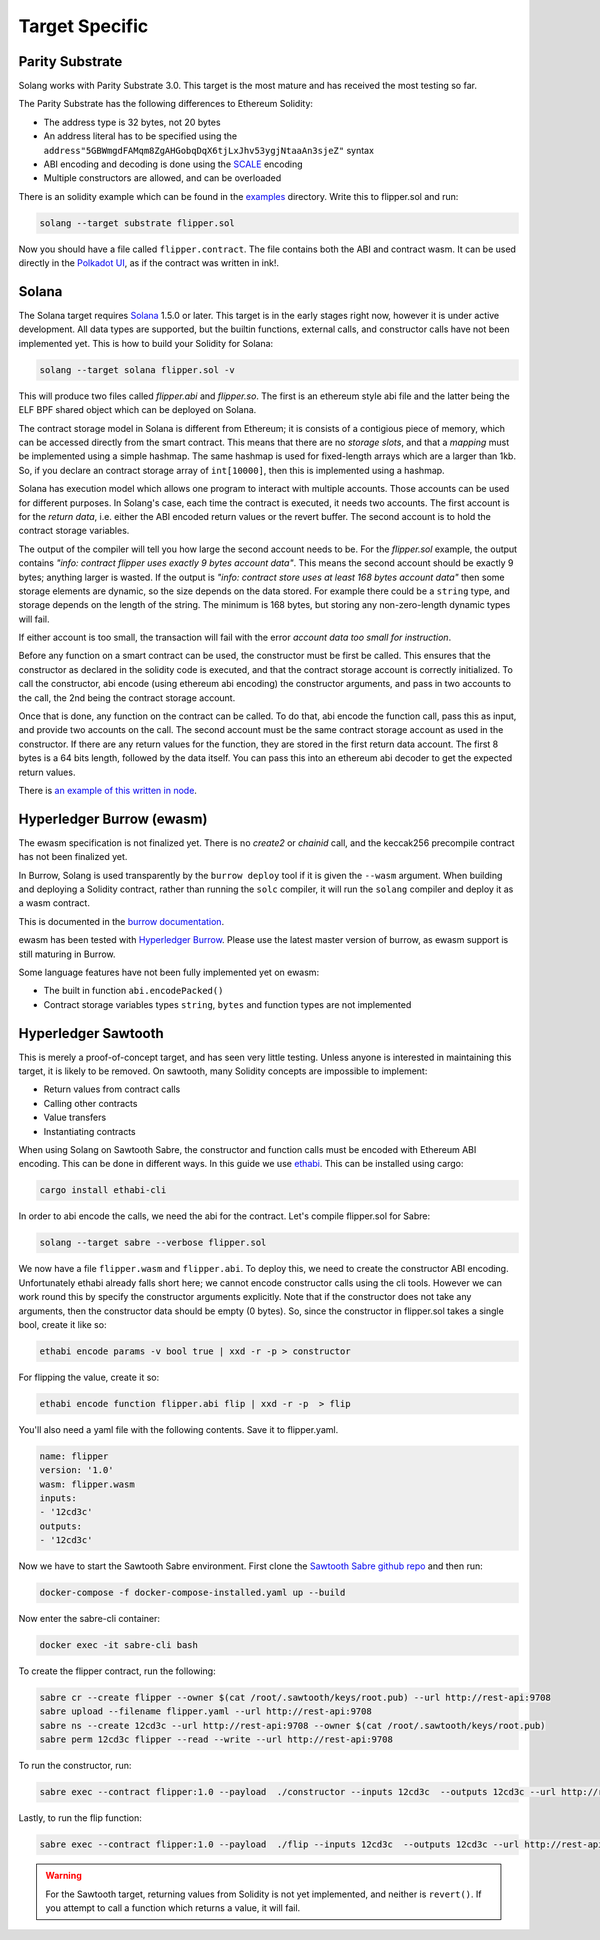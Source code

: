 Target Specific
===============


Parity Substrate
________________

Solang works with Parity Substrate 3.0. This target is the most mature and has received the most testing so far.

The Parity Substrate has the following differences to Ethereum Solidity:

- The address type is 32 bytes, not 20 bytes
- An address literal has to be specified using the ``address"5GBWmgdFAMqm8ZgAHGobqDqX6tjLxJhv53ygjNtaaAn3sjeZ"`` syntax
- ABI encoding and decoding is done using the `SCALE <https://substrate.dev/docs/en/overview/low-level-data-format>`_ encoding
- Multiple constructors are allowed, and can be overloaded

There is an solidity example which can be found in the
`examples <https://github.com/hyperledger-labs/solang/tree/main/examples>`_
directory. Write this to flipper.sol and run:

.. code-block:: bash

  solang --target substrate flipper.sol

Now you should have a file called ``flipper.contract``. The file contains both the ABI and contract wasm.
It can be used directly in the
`Polkadot UI <https://substrate.dev/substrate-contracts-workshop/#/0/deploying-your-contract?id=putting-your-code-on-the-blockchain>`_, as if the contract was written in ink!.


Solana
______

The Solana target requires `Solana <https://www.solana.com/>`_ 1.5.0 or later. This target is in the early stages right now,
however it is under active development. All data types are supported, but the builtin functions, external calls, and constructor calls
have not been implemented yet. This is how to build your Solidity for Solana:

.. code-block:: bash

  solang --target solana flipper.sol -v

This will produce two files called `flipper.abi` and `flipper.so`. The first is an ethereum style abi file and the latter being
the ELF BPF shared object which can be deployed on Solana.

The contract storage model in Solana is different from Ethereum; it is consists of a contigious piece of memory, which can be
accessed directly from the smart contract. This means that there are no `storage slots`, and that a `mapping` must be implemented
using a simple hashmap. The same hashmap is used for fixed-length arrays which are a larger than 1kb. So, if you declare an
contract storage array of ``int[10000]``, then this is implemented using a hashmap.

Solana has execution model which allows one program to interact with multiple accounts. Those accounts can
be used for different purposes. In Solang's case, each time the contract is executed, it needs two accounts.
The first account is for the `return data`, i.e. either the ABI encoded
return values or the revert buffer. The second account is to hold the contract storage variables.

The output of the compiler will tell you how large the second account needs to be. For the `flipper.sol` example,
the output contains *"info: contract flipper uses exactly 9 bytes account data"*. This means the second account
should be exactly 9 bytes; anything larger is wasted. If the output is
*"info: contract store uses at least 168 bytes account data"* then some storage elements are dynamic, so the size
depends on the data stored. For example there could be a ``string`` type, and storage depends on the length of
the string. The minimum is 168 bytes, but storing any non-zero-length dynamic types will fail.

If either account is too small, the transaction will fail with the error *account data too small for instruction*.

Before any function on a smart contract can be used, the constructor must be first be called. This ensures that
the constructor as declared in the solidity code is executed, and that the contract storage account is
correctly initialized. To call the constructor, abi encode (using ethereum abi encoding) the constructor
arguments, and pass in two accounts to the call, the 2nd being the contract storage account.

Once that is done, any function on the contract can be called. To do that, abi encode the function call,
pass this as input, and provide two accounts on the call. The second account must be the same contract
storage account as used in the constructor. If there are any return values for the function, they
are stored in the first return data account. The first 8 bytes is a 64 bits length, followed by the
data itself. You can pass this into an ethereum abi decoder to get the expected return values.

There is `an example of this written in node <https://github.com/hyperledger-labs/solang/tree/main/integration/solana>`_.

Hyperledger Burrow (ewasm)
__________________________

The ewasm specification is not finalized yet. There is no `create2` or `chainid` call, and the keccak256 precompile
contract has not been finalized yet.

In Burrow, Solang is used transparently by the ``burrow deploy`` tool if it is given the ``--wasm`` argument.
When building and deploying a Solidity contract, rather than running the ``solc`` compiler, it will run
the ``solang`` compiler and deploy it as a wasm contract.

This is documented in the `burrow documentation <https://hyperledger.github.io/burrow/#/reference/wasm>`_.

ewasm has been tested with `Hyperledger Burrow <https://github.com/hyperledger/burrow>`_.
Please use the latest master version of burrow, as ewasm support is still maturing in Burrow.

Some language features have not been fully implemented yet on ewasm:

- The built in function ``abi.encodePacked()``
- Contract storage variables types ``string``, ``bytes`` and function types are not implemented

Hyperledger Sawtooth
____________________

This is merely a proof-of-concept target, and has seen very little testing. Unless anyone is interested in
maintaining this target, it is likely to be removed. On sawtooth, many Solidity concepts are impossible to implement:

- Return values from contract calls
- Calling other contracts
- Value transfers
- Instantiating contracts

When using Solang on Sawtooth Sabre, the constructor and function calls must be encoded with Ethereum ABI encoding.
This can be done in different ways. In this guide we use `ethabi <https://github.com/paritytech/ethabi>`_. This can
be installed using cargo:

.. code-block:: bash

  cargo install ethabi-cli

In order to abi encode the calls, we need the abi for the contract. Let's compile flipper.sol for Sabre:

.. code-block:: bash

  solang --target sabre --verbose flipper.sol

We now have a file ``flipper.wasm`` and ``flipper.abi``. To deploy this, we need to create the constructor
ABI encoding. Unfortunately ethabi already falls short here; we cannot encode constructor calls using the cli
tools. However we can work round this by specify the constructor arguments explicitly. Note that if the
constructor does not take any arguments, then the constructor data should be empty (0 bytes). So, since the
constructor in flipper.sol takes a single bool, create it like so:

.. code-block:: bash

  ethabi encode params -v bool true | xxd -r -p > constructor

For flipping the value, create it so:

.. code-block:: bash

  ethabi encode function flipper.abi flip | xxd -r -p  > flip

You'll also need a yaml file with the following contents. Save it to flipper.yaml.

.. code-block:: yaml

  name: flipper
  version: '1.0'
  wasm: flipper.wasm
  inputs:
  - '12cd3c'
  outputs:
  - '12cd3c'

Now we have to start the Sawtooth Sabre environment. First clone the
`Sawtooth Sabre github repo <https://github.com/hyperledger/sawtooth-sabre/>`_ and then run:

.. code-block:: bash

  docker-compose -f docker-compose-installed.yaml up --build

Now enter the sabre-cli container:

.. code-block:: bash

  docker exec -it sabre-cli bash

To create the flipper contract, run the following:

.. code-block:: bash

  sabre cr --create flipper --owner $(cat /root/.sawtooth/keys/root.pub) --url http://rest-api:9708
  sabre upload --filename flipper.yaml --url http://rest-api:9708
  sabre ns --create 12cd3c --url http://rest-api:9708 --owner $(cat /root/.sawtooth/keys/root.pub)
  sabre perm 12cd3c flipper --read --write --url http://rest-api:9708

To run the constructor, run:

.. code-block:: bash

   sabre exec --contract flipper:1.0 --payload  ./constructor --inputs 12cd3c  --outputs 12cd3c --url http://rest-api:9708

Lastly, to run the flip function:

.. code-block:: bash

  sabre exec --contract flipper:1.0 --payload  ./flip --inputs 12cd3c  --outputs 12cd3c --url http://rest-api:9708

.. warning::

  For the Sawtooth target,
  returning values from Solidity is not yet implemented, and neither is ``revert()``. If you
  attempt to call a function which returns a value, it will fail.

